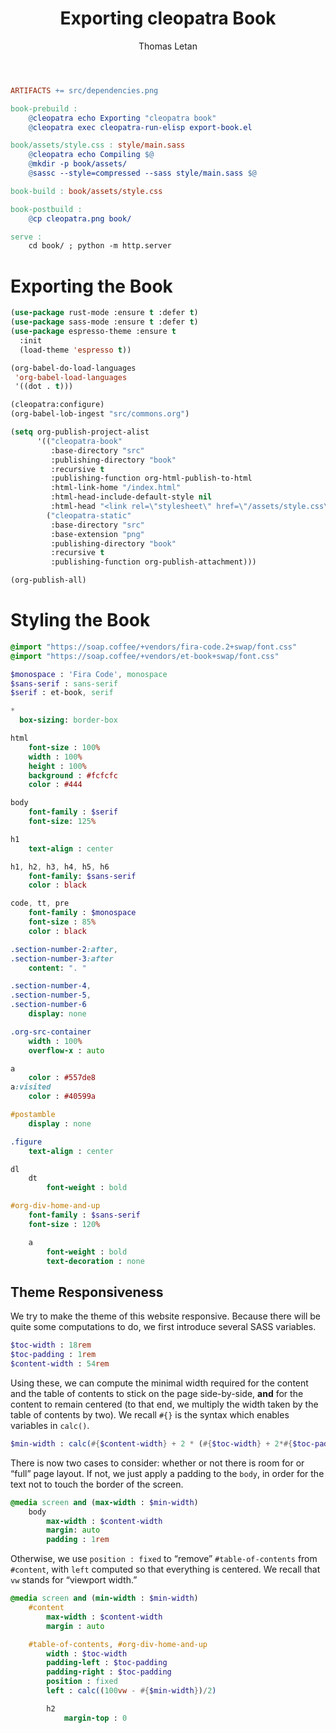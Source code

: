 #+TITLE: Exporting cleopatra Book
#+AUTHOR: Thomas Letan
#+HTML_LINK_UP: ../procs.html

#+BEGIN_SRC makefile :tangle book.mk
ARTIFACTS += src/dependencies.png

book-prebuild :
	@cleopatra echo Exporting "cleopatra book"
	@cleopatra exec cleopatra-run-elisp export-book.el

book/assets/style.css : style/main.sass
	@cleopatra echo Compiling $@
	@mkdir -p book/assets/
	@sassc --style=compressed --sass style/main.sass $@

book-build : book/assets/style.css

book-postbuild :
	@cp cleopatra.png book/

serve :
	cd book/ ; python -m http.server
#+END_SRC

* Exporting the Book

#+BEGIN_SRC emacs-lisp :tangle export-book.el :noweb no-export
(use-package rust-mode :ensure t :defer t)
(use-package sass-mode :ensure t :defer t)
(use-package espresso-theme :ensure t
  :init
  (load-theme 'espresso t))

(org-babel-do-load-languages
 'org-babel-load-languages
 '((dot . t)))

(cleopatra:configure)
(org-babel-lob-ingest "src/commons.org")

(setq org-publish-project-alist
      '(("cleopatra-book"
         :base-directory "src"
         :publishing-directory "book"
         :recursive t
         :publishing-function org-html-publish-to-html
         :html-link-home "/index.html"
         :html-head-include-default-style nil
         :html-head "<link rel=\"stylesheet\" href=\"/assets/style.css\">")
        ("cleopatra-static"
         :base-directory "src"
         :base-extension "png"
         :publishing-directory "book"
         :recursive t
         :publishing-function org-publish-attachment)))

(org-publish-all)
#+END_SRC

* Styling the Book

#+BEGIN_SRC sass :tangle style/main.sass
@import "https://soap.coffee/+vendors/fira-code.2+swap/font.css"
@import "https://soap.coffee/+vendors/et-book+swap/font.css"

$monospace : 'Fira Code', monospace
$sans-serif : sans-serif
$serif : et-book, serif

*
  box-sizing: border-box

html
    font-size : 100%
    width : 100%
    height : 100%
    background : #fcfcfc
    color : #444

body
    font-family : $serif
    font-size: 125%

h1
    text-align : center

h1, h2, h3, h4, h5, h6
    font-family: $sans-serif
    color : black

code, tt, pre
    font-family : $monospace
    font-size : 85%
    color : black

.section-number-2:after,
.section-number-3:after
    content: ". "

.section-number-4,
.section-number-5,
.section-number-6
    display: none

.org-src-container
    width : 100%
    overflow-x : auto

a
    color : #557de8
a:visited
    color : #40599a

#postamble
    display : none

.figure
    text-align : center

dl
    dt
        font-weight : bold

#org-div-home-and-up
    font-family : $sans-serif
    font-size : 120%

    a
        font-weight : bold
        text-decoration : none
#+END_SRC

** Theme Responsiveness

We try to make the theme of this website responsive. Because there will be quite
some computations to do, we first introduce several SASS variables.

#+BEGIN_SRC sass :tangle style/main.sass
$toc-width : 18rem
$toc-padding : 1rem
$content-width : 54rem
#+END_SRC

Using these, we can compute the minimal width required for the content and the
table of contents to stick on the page side-by-side, *and* for the content to
remain centered (to that end, we multiply the width taken by the table of
contents by two).  We recall ~#{}~ is the syntax which enables variables in
~calc()~.

#+BEGIN_SRC sass :tangle style/main.sass
$min-width : calc(#{$content-width} + 2 * (#{$toc-width} + 2*#{$toc-padding}))
#+END_SRC

There is now two cases to consider: whether or not there is room for or “full”
page layout. If not, we just apply a padding to the ~body~, in order for the
text not to touch the border of the screen.

#+BEGIN_SRC sass :tangle style/main.sass
@media screen and (max-width : $min-width)
    body
        max-width : $content-width
        margin: auto
        padding : 1rem
#+END_SRC

Otherwise, we use ~position : fixed~ to “remove” ~#table-of-contents~ from
~#content~, with ~left~ computed so that everything is centered. We recall that
~vw~ stands for “viewport width.”

#+BEGIN_SRC sass :tangle style/main.sass
@media screen and (min-width : $min-width)
    #content
        max-width : $content-width
        margin : auto

    #table-of-contents, #org-div-home-and-up
        width : $toc-width
        padding-left : $toc-padding
        padding-right : $toc-padding
        position : fixed
        left : calc((100vw - #{$min-width})/2)

        h2
            margin-top : 0
#+END_SRC
